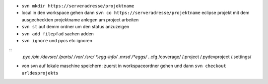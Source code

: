 - ``svn mkdir https://serveradresse/projektname``

- local in den workspace gehen
  dann ``svn co https://serveradresse/projektname``
  eclipse projekt mit dem ausgecheckten projektname anlegen
  am project arbeiten

- ``svn st`` auf demm ordner um den status anzuzeigen
- ``svn add filepfad`` sachen adden
- ``svn ignore`` und pycs etc ignoren

::
    *.pyc
    /bin
    /devsrc/
    /parts/
    /var/
    /src/
    *.egg-info/
    .mrsd
    /*eggs/
    .*.cfg
    /coverage/
    /.project
    /.pydevproject
    /.settings/


- von svn auf lokale maschine speichern:
  zuerst in workspaceordner gehen und dann
  ``svn checkout urldesprojekts``
